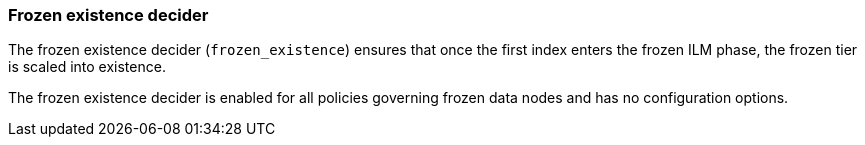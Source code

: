 [role="xpack"]
[[autoscaling-frozen-existence-decider]]
=== Frozen existence decider

The frozen existence decider (`frozen_existence`) ensures that once the first
index enters the frozen ILM phase, the frozen tier is scaled into existence.

The frozen existence decider is enabled for all policies governing frozen data
nodes and has no configuration options.

